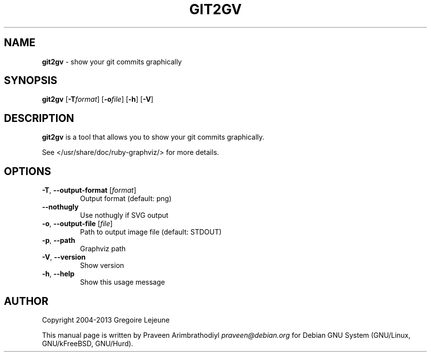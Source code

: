 .\" generated with Ronn/v0.7.3
.\" http://github.com/rtomayko/ronn/tree/0.7.3
.
.TH "GIT2GV" "1" "April 2013" "" ""
.
.SH "NAME"
\fBgit2gv\fR \- show your git commits graphically
.
.SH "SYNOPSIS"
\fBgit2gv\fR [\fB\-T\fR\fIformat\fR] [\fB\-o\fR\fIfile\fR] [\fB\-h\fR] [\fB\-V\fR]
.
.SH "DESCRIPTION"
\fBgit2gv\fR is a tool that allows you to show your git commits graphically\.
.
.P
See </usr/share/doc/ruby\-graphviz/> for more details\.
.
.SH "OPTIONS"
.
.TP
\fB\-T\fR, \fB\-\-output\-format\fR [\fIformat\fR]
Output format (default: png)
.
.TP
\fB\-\-nothugly\fR
Use nothugly if SVG output
.
.TP
\fB\-o\fR, \fB\-\-output\-file\fR [\fIfile\fR]
Path to output image file (default: STDOUT)
.
.TP
\fB\-p\fR, \fB\-\-path\fR
Graphviz path
.
.TP
\fB\-V\fR, \fB\-\-version\fR
Show version
.
.TP
\fB\-h\fR, \fB\-\-help\fR
Show this usage message
.
.SH "AUTHOR"
Copyright 2004\-2013 Gregoire Lejeune
.
.P
This manual page is written by Praveen Arimbrathodiyl \fIpraveen@debian\.org\fR for Debian GNU System (GNU/Linux, GNU/kFreeBSD, GNU/Hurd)\.
